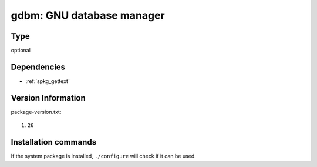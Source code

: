 .. _spkg_gdbm:

gdbm: GNU database manager
==========================


Type
----

optional


Dependencies
------------

- :ref:`spkg_gettext`

Version Information
-------------------

package-version.txt::

    1.26

Installation commands
---------------------

.. tab:: Sage distribution:

   .. CODE-BLOCK:: bash

       $ sage -i gdbm

.. tab:: Alpine:

   .. CODE-BLOCK:: bash

       $ apk add gdbm-dev

.. tab:: Arch Linux:

   .. CODE-BLOCK:: bash

       $ sudo pacman -S gdbm

.. tab:: conda-forge:

   .. CODE-BLOCK:: bash

       $ conda install gdbm

.. tab:: Debian/Ubuntu:

   .. CODE-BLOCK:: bash

       $ sudo apt-get install libgdbm-dev

.. tab:: Fedora/Redhat/CentOS:

   .. CODE-BLOCK:: bash

       $ sudo dnf install gdbm-devel

.. tab:: FreeBSD:

   .. CODE-BLOCK:: bash

       $ sudo pkg install databases/gdbm

.. tab:: Gentoo Linux:

   .. CODE-BLOCK:: bash

       $ sudo emerge sys-libs/gdbm

.. tab:: Homebrew:

   .. CODE-BLOCK:: bash

       $ brew install gdbm

.. tab:: Nixpkgs:

   .. CODE-BLOCK:: bash

       $ nix-env -f \'\<nixpkgs\>\' --install --attr gdbm

.. tab:: openSUSE:

   .. CODE-BLOCK:: bash

       $ sudo zypper install gdbm

.. tab:: Slackware:

   .. CODE-BLOCK:: bash

       $ sudo slackpkg install gdbm

.. tab:: Void Linux:

   .. CODE-BLOCK:: bash

       $ sudo xbps-install gdbm-devel


If the system package is installed, ``./configure`` will check if it can be used.
